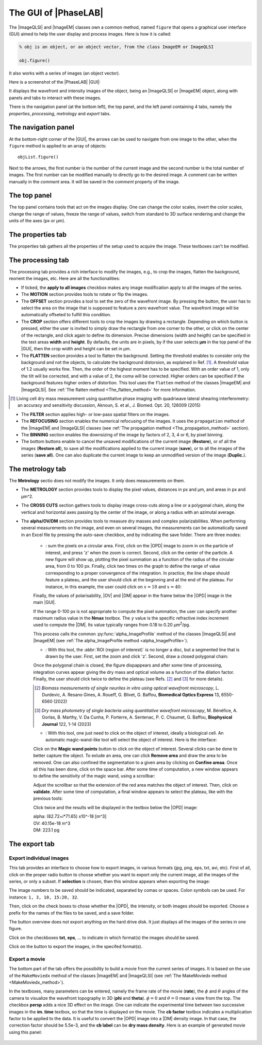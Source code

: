 .. _The_PhaseLAB_GUI:

The GUI of |PhaseLAB|
=====================


The |ImageQLSI| and |ImageEM| classes own a common method, named ``figure`` that opens a graphical user interface (GUI) aimed to help the user display and process images. Here is how it is called:

.. code-block:: matlab

    % obj is an object, or an object vector, from the class ImageEM or ImageQLSI

    obj.figure()

It also works with a series of images (an object vector).

Here is a screenshot of the |PhaseLAB| |GUI|:

.. image:: /images/GUI.png

It displays the wavefront and intensity images of the object, being an |ImageQLSI| or |ImageEM| object, along with panels and tabs to interact with these images.

There is the navigation panel (at the bottom left), the top panel, and the left panel containing 4 tabs, namely the *properties*, *processing*, *metrology* and *export* tabs.

The navigation panel
--------------------

.. image:: /images/GUI_navigationPanel.png
    :width: 250

At the bottom-right corner of the |GUI|, the arrows can be used to navigate from one image to the other, when the ``figure`` method is applied to an array of objects::

    objList.figure()

Next to the arrows, the first number is the number of the current image and the second number is the total number of images. The first number can be modified manually to directly go to the desired image. A comment can be written manually in the *comment* area. It will be saved in the *comment* property of the image.


The top panel
-------------

.. image:: /images/GUI_topPanel.png


The top panel contains tools that act on the images display. One can change the color scales, invert the color scales, change the range of values, freeze the range of values, switch from standard to 3D surface rendering and change the units of the axes (px or µm).

The properties tab
------------------

.. image:: /images/GUI_properties.png

The properties tab gathers all the properties of the setup used to acquire the image. These textboxes can't be modified.

The processing tab
------------------

.. image:: /images/GUI_processing.png

The processing tab provides a rich interface to modify the images, e.g., to crop the images, flatten the background, reorient the images, etc. Here are all the functionalities:

- If ticked, the **apply to all images** checkbox makes any image modification apply to all the images of the series.

- The **MOTION** section provides tools to rotate or flip the images.

- The **OFFSET** section provides a tool to set the zero of the wavefront image. By pressing the button, the user has to select the area on the image that is supposed to feature a zero wavefront value. The wavefront image will be automatically offseted to fulfill this condition.

- The **CROP** section offers different tools to crop the images by drawing a rectangle. Depending on which button is pressed, either the user is invited to simply draw the rectangle from one corner to the other, or click on the center of the rectangle, and click again to define its dimension. Precise dimensions (width and heigth) can be specified in the text areas **width** and **height**. By defaults, the units are in pixels, by if the user selects **µm** in the top panel of the |GUI|, then the crop width and height can be set in µm.

- The **FLATTEN** section provides a tool to flatten the background. Setting the threshold enables to consider only the background and not the objects, to calculate the background distorsion, as explained in Ref. [#JBO20_126009]_. A threshold value of 1.2 usually works fine. Then, the order of the highest moment has to be specified. With an order value of 1, only the tilt will be corrected, and with a value of 2, the coma will be corrected. Higher orders can be specified if the background features higher orders of distortion. This tool uses the ``flatten`` method of the classes |ImageEM| and |ImageQLSI|. See :ref:`The flatten method <The_flatten_method>` for more information.

.. [#JBO20_126009] Living cell dry mass measurement using quantitative phase imaging with quadriwave lateral shearing interferometry: an accuracy and sensitivity discussion, Aknoun, S. et al., J. Biomed. Opt. 20, 126009 (2015)

- The **FILTER** section applies high- or low-pass spatial filters on the images.

- The **REFOCUSING** section enables the numerical refocusing of the images. It uses the ``propagation`` method of the |ImageEM| and |ImageQLSI| classes (see :ref:`The propagation method <The_propagation_method>` section).

- The **BINNING** section enables the downsizing of the image by factors of 2, 3, 4 or 6, by pixel binning.

- The bottom buttons enable to cancel the unsaved modifications of the current image (**Restore**), or of all the images (**Restore all**), to save all the modifications applied to the current image (**save**), or to all the images of the series (**save all**). One can also duplicate the current image to keep an unmodified version of the image (**Duplic.**).

The metrology tab
-----------------

.. image:: /images/GUI_metrology.png

The **Metrology** sectio does not modify the images. It only does measurements on them.

- The **METROLOGY** section provides tools to display the pixel values, distances in px and µm, and areas in px and µm^2.

- The **CROSS CUTS** section gathers tools to display image cross-cuts along a line or a polygonal chain, along the vertical and horizontal axes passing by the center of the image, or along a radius with an azimutal average.

- The **alpha/OV/DM** section provides tools to measure dry masses and complex polarizabilities. When performing several measurements on the image, and even on several images, the measurements can be automatically saved in an Excel file by pressing the auto-save checkbox, and by indicating the save folder. There are three modes:

    * |radialButton|: sum the pixels on a circular area. First, click on the |OPD| image to zoom in on the particle of interest, and press 'z' when the zoom is correct. Second, click on the center of the particle. A new figure will show up, plotting the pixel summation as a function of the radius of the circular area, from 0 to 100 px. Finally, click two times on the graph to define the range of value corresponding to a proper convergence of the integration. In practice, the line shape should feature a plateau, and the user should click at the beginning and at the end of the plateau. For instance, in this example, the user could click on :math:`x=18` and :math:`x=40`:

    .. image:: /images/GUI_alphaImageWindow.png
        :width: 450

    Finally, the values of polarisability, |OV| and |DM| appear in the frame below the |OPD| image in the main |GUI|.

    If the range 0-100 px is not appropriate to compute the pixel summation, the user can specify another maximum radius value in the **Nmax** textbox. The :math:`\gamma` value is the specific refractive index increment used to compute the |DM|. Its value typically ranges from 0.18 to 0.20 µm\ :sup:`2`/pg.

    This process calls the common :py:func:`alpha_ImageProfile` method of the classes |ImageQLSI| and |ImageEM| (see :ref:`The alpha_ImageProfile method <alpha_ImageProfile>`).


    * |roiButton|: With this tool, the :abbr:`ROI (region of interest)` is no longer a disc, but a segmented line that is drawn by the user. First, set the zoom and click 'z'. Second, draw a closed polygonal chain:

    .. image:: /images/GUI_roiSelectionTool.png
        :width: 450

    Once the polygonal chain is closed, the figure dispappears and after some time of processing, integration curves appear giving the dry mass and optical volume as a function of the dilation factor. Finally, the user should click twice to define the plateau (see Refs. [#BOE13_6550]_ and [#BJ122_1]_ for more details).


    .. image:: /images/GUI_roiSelectionTool2.png
        :width: 450

    .. [#BOE13_6550] *Biomass measurements of single neurites in vitro using optical wavefront microscopy*, L. Durdevic, A. Resano Gines, A. Roueff, G. Blivet, G. Baffou, **Biomedical Optics Express** 13, 6550-6560 (2022)    

    .. [#BJ122_1]  *Dry mass photometry of single bacteria using quantitative wavefront microscopy*, M. Bénéfice, A. Gorlas, B. Marthy, V. Da Cunha, P. Forterre, A. Sentenac, P. C. Chaumet, G. Baffou, **Biophysical Journal** 122, 1-14 (2023)

    * |magicWandButton|: With this tool, one just need to click on the object of interest, ideally a biological cell.  An automatic magic-wand-like tool will select the object of interest. Here is the interface:

    .. image:: /images/GUI_magicWandWindow.png

    Click on the **Magic wand points** button to click on the object of interest. Several clicks can be done to better capture the object. To exlude an area, one can click **Remove area** and draw the area to be removed. One can also confined the segmentation to a given area by clicking on **Confine areaa**. Once all this has been done, click on the space bar. After some time of computation, a new window appears to define the sensitivity of the magic wand, using a scrollbar:

    .. image:: /images/GUI_magicWandSensitivity.png

    Adjust the scrollbar so that the extension of the red area matches the object of interest. Then, click on **validate**. After some time of computation, a final window appears to select the plateau, like with the previous tools:

    .. image:: /images/GUI_magicWandPlateau.png

    Click twice and the results will be displayed in the textbox below the |OPD| image:

    | alpha: (82.72+i*71.65) x10^-18 [m^3]
    | OV: 40.15e-18 m^3
    | DM: 223.1 pg



.. |radialButton| image:: /images/GUI_radialButton.png
    :height: 1.5em

.. |roiButton| image:: /images/GUI_roiButton.png
    :height: 1.5em

.. |magicWandButton| image:: /images/GUI_magicWandButton.png
    :height: 1.5em


The export tab
--------------

Export individual images
^^^^^^^^^^^^^^^^^^^^^^^^
.. image:: /images/GUI_export.png

This tab provides an interface to choose how to export images, in various formats (jpg, png, eps, txt, avi, etc). First of all, click on the proper radio button to choose whether you want to export only the current image, all the images of the series, or only a subset. If **selection** is chosen, then this window appears when exporting the image: 

.. image:: /images/GUI_imageSelection.png

The image numbers to be saved should be indicated, separated by comas or spaces. Colon symbols can be used. For instance: ``1, 3, 10, 15:20, 32``.

Then, click on the check boxes to chose whether the |OPD|, the intensity, or both images should be exported. Choose a prefix for the names of the files to be saved, and a save folder.

The button overview does not export anything on the hard drive disk. It just displays all the images of the series in one figure.

Click on the checkboxes **txt**, **eps**, ... to indicate in which format(s) the images should be saved.

Click on the |exportImages| button to export the images, in the specifed format(s).

.. |exportImages| image:: /images/GUI_exportImages.png
    :height: 1.5em


Export a movie
^^^^^^^^^^^^^^

The bottom part of the tab offers the possibility to build a movie from the current series of images. It is based on the use of the ``MakeMoviedx`` method of the classes |ImageEM| and |ImageQLSI| (see :ref:`The MakeMoviedx method <MakeMoviedx_method>`).

In the textboxes, many parameters can be entered, namely the frame rate of the movie (**rate**), the :math:`\phi` and :math:`\theta` angles of the camera to visualize the wavefront topography in 3D (**phi** and **theta**). :math:`\phi = 0` and :math:`\theta = 0` mean a view from the top. The checkbox **persp** adds a nice 3D effect on the image. One can indicate the experimental time between two successive images in the **im. time** textbox, so that the time is displayed on the movie. The **cb factor** textbox indicates a multiplication factor to be applied to the data. It is useful to convert the |OPD| image into a |DM| density image. In that case, the correction factor should be 5.5e-3, and the **cb label** can be **dry mass density**. Here is an example of generated movie using this panel:

    .. raw:: html

        <video width="512" height="512" autoplay loop muted>
            <source src="http://guillaume.baffou.com/movies/splitingCell_3D.mp4" type="video/mp4">
            Your browser does not support the video tag.
        </video>






